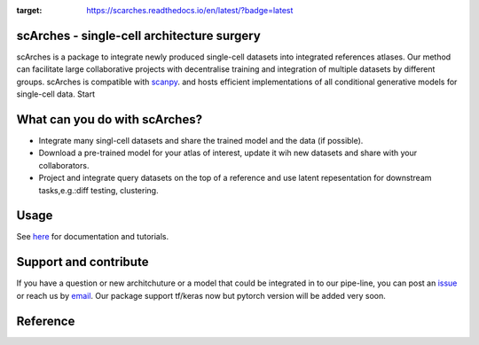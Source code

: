 .. image:: https://travis-ci.com/theislab/scarches.svg?branch=master
    :target: https://travis-ci.com/theislab/scarches

.. image:: https://readthedocs.org/projects/scarches/badge/?version=latest
:target: https://scarches.readthedocs.io/en/latest/?badge=latest

scArches - single-cell architecture surgery
=========================================================================
.. raw:: html

 <img src="https://user-images.githubusercontent.com/33202701/85222703-bbd96980-b3bd-11ea-927b-00d21153f97b.jpg" width="400px" align="left">

scArches is a package to integrate newly produced single-cell datasets into integrated references atlases. Our method can facilitate large collaborative projects with decentralise training and integration of multiple datasets by different groups. scArches is compatible with `scanpy <https://scanpy.readthedocs.io/en/stable/>`_. and hosts efficient implementations of all conditional generative models for single-cell data. Start

What can you do with scArches?
=========================================================================
- Integrate many singl-cell datasets and share the trained model and the data (if possible).
- Download a pre-trained model for your atlas of interest, update it wih new datasets and share with your collaborators.
- Project and integrate query datasets on the top of a reference and use latent repesentation for downstream tasks,e.g.:diff testing, clustering.

Usage
=========================================================================
See `here <https://scanpy.readthedocs.io/en/stable/>`_ for documentation and tutorials.


Support and contribute
=========================================================================
If you have a question or new architchuture or a model that could be integrated in to our pipe-line, you can
post an `issue <https://github.com/theislab/scarches/issues/new>`__ or reach us by `email <mailto:mo.lotfollahi@gmail.com>`_. Our package support tf/keras now but pytorch version will be added very soon.

Reference
=========================================================================



